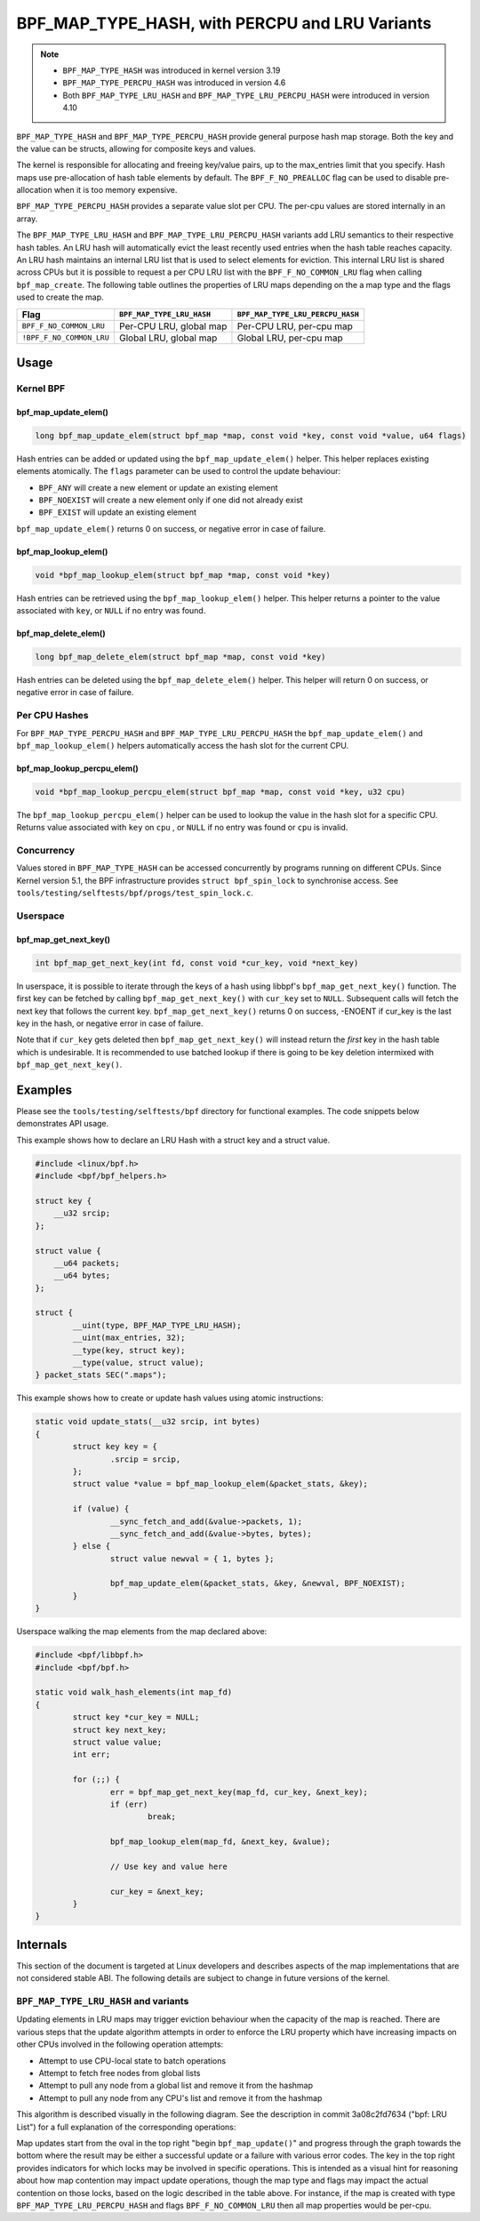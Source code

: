 .. SPDX-License-Identifier: GPL-2.0-only
.. Copyright (C) 2022 Red Hat, Inc.
.. Copyright (C) 2022-2023 Isovalent, Inc.

===============================================
BPF_MAP_TYPE_HASH, with PERCPU and LRU Variants
===============================================

.. note::
   - ``BPF_MAP_TYPE_HASH`` was introduced in kernel version 3.19
   - ``BPF_MAP_TYPE_PERCPU_HASH`` was introduced in version 4.6
   - Both ``BPF_MAP_TYPE_LRU_HASH`` and ``BPF_MAP_TYPE_LRU_PERCPU_HASH``
     were introduced in version 4.10

``BPF_MAP_TYPE_HASH`` and ``BPF_MAP_TYPE_PERCPU_HASH`` provide general
purpose hash map storage. Both the key and the value can be structs,
allowing for composite keys and values.

The kernel is responsible for allocating and freeing key/value pairs, up
to the max_entries limit that you specify. Hash maps use pre-allocation
of hash table elements by default. The ``BPF_F_NO_PREALLOC`` flag can be
used to disable pre-allocation when it is too memory expensive.

``BPF_MAP_TYPE_PERCPU_HASH`` provides a separate value slot per
CPU. The per-cpu values are stored internally in an array.

The ``BPF_MAP_TYPE_LRU_HASH`` and ``BPF_MAP_TYPE_LRU_PERCPU_HASH``
variants add LRU semantics to their respective hash tables. An LRU hash
will automatically evict the least recently used entries when the hash
table reaches capacity. An LRU hash maintains an internal LRU list that
is used to select elements for eviction. This internal LRU list is
shared across CPUs but it is possible to request a per CPU LRU list with
the ``BPF_F_NO_COMMON_LRU`` flag when calling ``bpf_map_create``.  The
following table outlines the properties of LRU maps depending on the a
map type and the flags used to create the map.

======================== ========================= ================================
Flag                     ``BPF_MAP_TYPE_LRU_HASH`` ``BPF_MAP_TYPE_LRU_PERCPU_HASH``
======================== ========================= ================================
``BPF_F_NO_COMMON_LRU``  Per-CPU LRU, global map   Per-CPU LRU, per-cpu map
``!BPF_F_NO_COMMON_LRU`` Global LRU, global map    Global LRU, per-cpu map
======================== ========================= ================================

Usage
=====

Kernel BPF
----------

bpf_map_update_elem()
~~~~~~~~~~~~~~~~~~~~~

.. code-block:: c

   long bpf_map_update_elem(struct bpf_map *map, const void *key, const void *value, u64 flags)

Hash entries can be added or updated using the ``bpf_map_update_elem()``
helper. This helper replaces existing elements atomically. The ``flags``
parameter can be used to control the update behaviour:

- ``BPF_ANY`` will create a new element or update an existing element
- ``BPF_NOEXIST`` will create a new element only if one did not already
  exist
- ``BPF_EXIST`` will update an existing element

``bpf_map_update_elem()`` returns 0 on success, or negative error in
case of failure.

bpf_map_lookup_elem()
~~~~~~~~~~~~~~~~~~~~~

.. code-block:: c

   void *bpf_map_lookup_elem(struct bpf_map *map, const void *key)

Hash entries can be retrieved using the ``bpf_map_lookup_elem()``
helper. This helper returns a pointer to the value associated with
``key``, or ``NULL`` if no entry was found.

bpf_map_delete_elem()
~~~~~~~~~~~~~~~~~~~~~

.. code-block:: c

   long bpf_map_delete_elem(struct bpf_map *map, const void *key)

Hash entries can be deleted using the ``bpf_map_delete_elem()``
helper. This helper will return 0 on success, or negative error in case
of failure.

Per CPU Hashes
--------------

For ``BPF_MAP_TYPE_PERCPU_HASH`` and ``BPF_MAP_TYPE_LRU_PERCPU_HASH``
the ``bpf_map_update_elem()`` and ``bpf_map_lookup_elem()`` helpers
automatically access the hash slot for the current CPU.

bpf_map_lookup_percpu_elem()
~~~~~~~~~~~~~~~~~~~~~~~~~~~~

.. code-block:: c

   void *bpf_map_lookup_percpu_elem(struct bpf_map *map, const void *key, u32 cpu)

The ``bpf_map_lookup_percpu_elem()`` helper can be used to lookup the
value in the hash slot for a specific CPU. Returns value associated with
``key`` on ``cpu`` , or ``NULL`` if no entry was found or ``cpu`` is
invalid.

Concurrency
-----------

Values stored in ``BPF_MAP_TYPE_HASH`` can be accessed concurrently by
programs running on different CPUs.  Since Kernel version 5.1, the BPF
infrastructure provides ``struct bpf_spin_lock`` to synchronise access.
See ``tools/testing/selftests/bpf/progs/test_spin_lock.c``.

Userspace
---------

bpf_map_get_next_key()
~~~~~~~~~~~~~~~~~~~~~~

.. code-block:: c

   int bpf_map_get_next_key(int fd, const void *cur_key, void *next_key)

In userspace, it is possible to iterate through the keys of a hash using
libbpf's ``bpf_map_get_next_key()`` function. The first key can be fetched by
calling ``bpf_map_get_next_key()`` with ``cur_key`` set to
``NULL``. Subsequent calls will fetch the next key that follows the
current key. ``bpf_map_get_next_key()`` returns 0 on success, -ENOENT if
cur_key is the last key in the hash, or negative error in case of
failure.

Note that if ``cur_key`` gets deleted then ``bpf_map_get_next_key()``
will instead return the *first* key in the hash table which is
undesirable. It is recommended to use batched lookup if there is going
to be key deletion intermixed with ``bpf_map_get_next_key()``.

Examples
========

Please see the ``tools/testing/selftests/bpf`` directory for functional
examples.  The code snippets below demonstrates API usage.

This example shows how to declare an LRU Hash with a struct key and a
struct value.

.. code-block:: c

    #include <linux/bpf.h>
    #include <bpf/bpf_helpers.h>

    struct key {
        __u32 srcip;
    };

    struct value {
        __u64 packets;
        __u64 bytes;
    };

    struct {
            __uint(type, BPF_MAP_TYPE_LRU_HASH);
            __uint(max_entries, 32);
            __type(key, struct key);
            __type(value, struct value);
    } packet_stats SEC(".maps");

This example shows how to create or update hash values using atomic
instructions:

.. code-block:: c

    static void update_stats(__u32 srcip, int bytes)
    {
            struct key key = {
                    .srcip = srcip,
            };
            struct value *value = bpf_map_lookup_elem(&packet_stats, &key);

            if (value) {
                    __sync_fetch_and_add(&value->packets, 1);
                    __sync_fetch_and_add(&value->bytes, bytes);
            } else {
                    struct value newval = { 1, bytes };

                    bpf_map_update_elem(&packet_stats, &key, &newval, BPF_NOEXIST);
            }
    }

Userspace walking the map elements from the map declared above:

.. code-block:: c

    #include <bpf/libbpf.h>
    #include <bpf/bpf.h>

    static void walk_hash_elements(int map_fd)
    {
            struct key *cur_key = NULL;
            struct key next_key;
            struct value value;
            int err;

            for (;;) {
                    err = bpf_map_get_next_key(map_fd, cur_key, &next_key);
                    if (err)
                            break;

                    bpf_map_lookup_elem(map_fd, &next_key, &value);

                    // Use key and value here

                    cur_key = &next_key;
            }
    }

Internals
=========

This section of the document is targeted at Linux developers and describes
aspects of the map implementations that are not considered stable ABI. The
following details are subject to change in future versions of the kernel.

``BPF_MAP_TYPE_LRU_HASH`` and variants
--------------------------------------

Updating elements in LRU maps may trigger eviction behaviour when the capacity
of the map is reached. There are various steps that the update algorithm
attempts in order to enforce the LRU property which have increasing impacts on
other CPUs involved in the following operation attempts:

- Attempt to use CPU-local state to batch operations
- Attempt to fetch free nodes from global lists
- Attempt to pull any node from a global list and remove it from the hashmap
- Attempt to pull any node from any CPU's list and remove it from the hashmap

This algorithm is described visually in the following diagram. See the
description in commit 3a08c2fd7634 ("bpf: LRU List") for a full explanation of
the corresponding operations:

.. kernel-figure::  map_lru_hash_update.dot
   :alt:    Diagram outlining the LRU eviction steps taken during map update.

   LRU hash eviction during map update for ``BPF_MAP_TYPE_LRU_HASH`` and
   variants. See the dot file source for kernel function name code references.

Map updates start from the oval in the top right "begin ``bpf_map_update()``"
and progress through the graph towards the bottom where the result may be
either a successful update or a failure with various error codes. The key in
the top right provides indicators for which locks may be involved in specific
operations. This is intended as a visual hint for reasoning about how map
contention may impact update operations, though the map type and flags may
impact the actual contention on those locks, based on the logic described in
the table above. For instance, if the map is created with type
``BPF_MAP_TYPE_LRU_PERCPU_HASH`` and flags ``BPF_F_NO_COMMON_LRU`` then all map
properties would be per-cpu.
